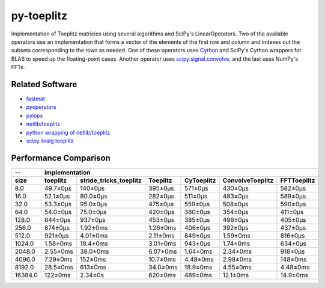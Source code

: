 ===========
py-toeplitz
===========
Implementation of Toeplitz matricies using several algorithms and SciPy's LinearOperators.
Two of the available operators use an implementation that forms a vector of the elements 
of the first row and column and indexes out the subsets corresponding to the rows as 
needed.  One of these operators uses Cython_ and SciPy's Cython wrappers for BLAS to 
speed up the floating-point cases.  Another operator uses `scipy.signal.convolve`_, and 
the last uses NumPy's FFTs.

Related Software
================
- fastmat_
- pyoperators_
- pylops_
- `netlib/toeplitz`_
- `python wrapping of netlib/toeplitz`_
- `scipy.linalg.toeplitz`_

.. _Cython: https://cython.org
.. _fastmat: https://fastmat.readthedocs.io/en/latest/classes/Toeplitz.html
.. _pyoperators: http://pchanial.github.io/pyoperators/2000/doc-operators/#list
.. _pylops: https://pylops.readthedocs.io/en/latest/
.. _netlib/toeplitz: http://netlib.org/toeplitz/
.. _python wrapping of netlib/toeplitz: https://github.com/trichter/toeplitz
.. _scipy.linalg.toeplitz: https://docs.scipy.org/doc/scipy/reference/generated/scipy.linalg.toeplitz.html
.. _scipy.signal.convolve: https://docs.scipy.org/doc/scipy/reference/generated/scipy.signal.convolve.html

Performance Comparison
======================

========= ========== ======================== ========== ============ ================== =============
--                                               implementation
--------- --------------------------------------------------------------------------------------------
   size    toeplitz   stride_tricks_toeplitz   Toeplitz   CyToeplitz   ConvolveToeplitz   FFTToeplitz
========= ========== ======================== ========== ============ ================== =============
   8.0     49.7±0μs          140±0μs           395±0μs     571±0μs         430±0μs          582±0μs
   16.0    52.1±0μs          80.0±0μs          282±0μs     511±0μs         483±0μs          589±0μs
   32.0    53.3±0μs          95.0±0μs          475±0μs     559±0μs         508±0μs          590±0μs
   64.0    54.0±0μs          75.0±0μs          420±0μs     380±0μs         354±0μs          411±0μs
  128.0    844±0μs           937±0μs           453±0μs     385±0μs         498±0μs          405±0μs
  256.0    874±0μs           1.92±0ms          1.26±0ms    406±0μs         392±0μs          437±0μs
  512.0    921±0μs           4.01±0ms          2.11±0ms    849±0μs         1.59±0ms         816±0μs
  1024.0   1.58±0ms          18.4±0ms          3.01±0ms    943±0μs         1.74±0ms         634±0μs
  2048.0   2.55±0ms          38.0±0ms          6.07±0ms    1.64±0ms        2.34±0ms         918±0μs
  4096.0   7.29±0ms          152±0ms           10.7±0ms    4.48±0ms        2.98±0ms         148±0ms
  8192.0   28.5±0ms          613±0ms           34.0±0ms    18.9±0ms        4.55±0ms         4.48±0ms
 16384.0   122±0ms           2.34±0s           620±0ms     489±0ms         12.1±0ms         14.9±0ms
========= ========== ======================== ========== ============ ================== =============
